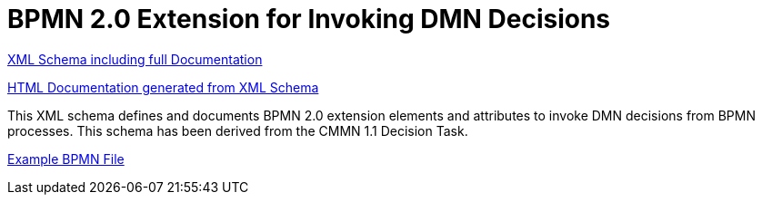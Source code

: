BPMN 2.0 Extension for Invoking DMN Decisions
=============================================

link:dmn/bpmn-dmn.xsd[XML Schema including full Documentation]

link:https://falko.github.io/bpmn-extensions/dmn/bpmn-dmn.html[HTML Documentation generated from XML Schema]

This XML schema defines and documents BPMN 2.0 extension elements and
attributes to invoke DMN decisions from BPMN processes.
This schema has been derived from the CMMN 1.1 Decision Task. 

link:dmn/decision-invocation.bpmn[Example BPMN File]
